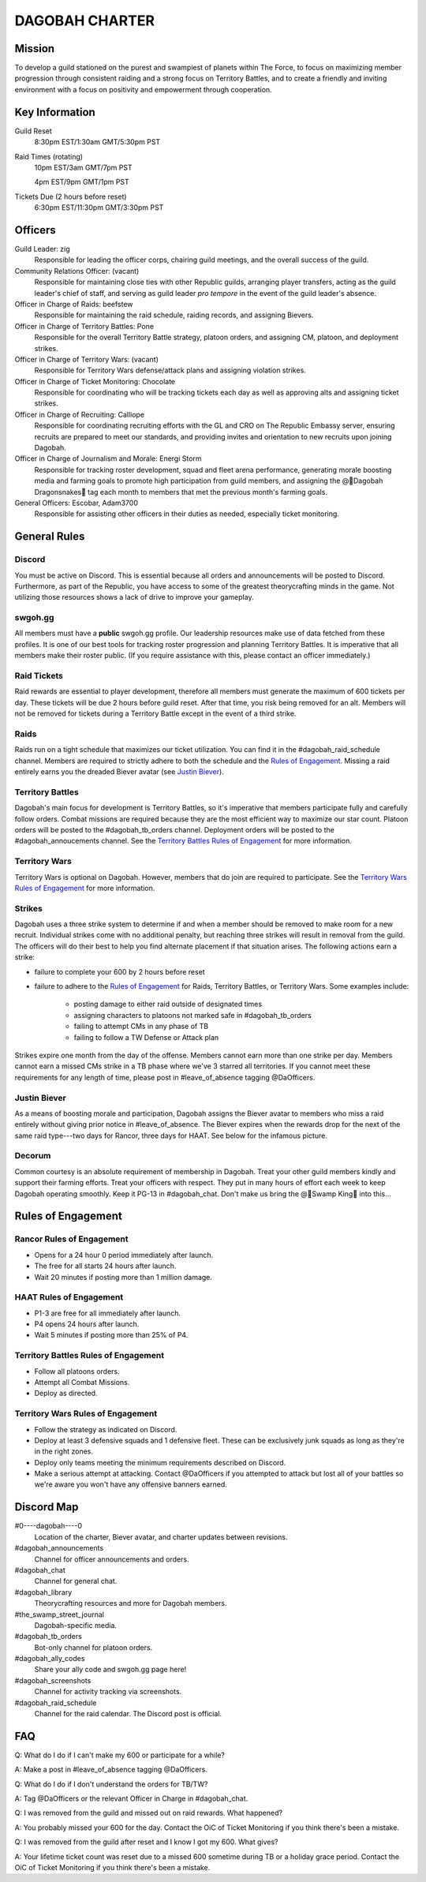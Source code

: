 ###############
DAGOBAH CHARTER
###############

.. image:: dagobah-banner.jpg

Mission
=======

To develop a guild stationed on the purest and swampiest of planets within The Force, to focus on maximizing member progression through consistent raiding and a strong focus on Territory Battles, and to create a friendly and inviting environment with a focus on positivity and empowerment through cooperation. 

Key Information
===============

Guild Reset
    8:30pm EST/1:30am GMT/5:30pm PST

Raid Times (rotating)
    10pm EST/3am GMT/7pm PST

    4pm EST/9pm GMT/1pm PST

Tickets Due (2 hours before reset)
    6:30pm EST/11:30pm GMT/3:30pm PST

Officers
========

Guild Leader: zig
    Responsible for leading the officer corps, chairing guild meetings, and the overall success of the guild.

Community Relations Officer: (vacant)
    Responsible for maintaining close ties with other Republic guilds, arranging player transfers, acting as the guild leader's chief of staff, and serving as guild leader *pro tempore* in the event of the guild leader's absence.

Officer in Charge of Raids: beefstew
    Responsible for maintaining the raid schedule, raiding records, and assigning Bievers.

Officer in Charge of Territory Battles: Pone
    Responsible for the overall Territory Battle strategy, platoon orders, and assigning CM, platoon, and deployment strikes.

Officer in Charge of Territory Wars: (vacant)
    Responsible for Territory Wars defense/attack plans and assigning violation strikes.

Officer in Charge of Ticket Monitoring: Chocolate
    Responsible for coordinating who will be tracking tickets each day as well as approving alts and assigning ticket strikes.

Officer in Charge of Recruiting: Calliope
    Responsible for coordinating recruiting efforts with the GL and CRO on The Republic Embassy server, ensuring recruits are prepared to meet our standards, and providing invites and orientation to new recruits upon joining Dagobah.

Officer in Charge of Journalism and Morale: Energi Storm
    Responsible for tracking roster development, squad and fleet arena performance, generating morale boosting media and farming goals to promote high participation from guild members, and assigning the @🐍Dagobah Dragonsnakes🐍 tag each month to members that met the previous month's farming goals.

General Officers: Escobar, Adam3700
    Responsible for assisting other officers in their duties as needed, especially ticket monitoring.

General Rules
=============

Discord
-------
You must be active on Discord.
This is essential because all orders and announcements will be posted to Discord.
Furthermore, as part of the Republic, you have access to some of the greatest theorycrafting minds in the game.
Not utilizing those resources shows a lack of drive to improve your gameplay.

swgoh.gg
--------
All members must have a **public** swgoh.gg profile. 
Our leadership resources make use of data fetched from these profiles.
It is one of our best tools for tracking roster progression and planning Territory Battles.
It is imperative that all members make their roster public. 
(If you require assistance with this, please contact an officer immediately.)

Raid Tickets
------------
Raid rewards are essential to player development, therefore all members must generate the maximum of 600 tickets per day.
These tickets will be due 2 hours before guild reset.
After that time, you risk being removed for an alt.
Members will not be removed for tickets during a Territory Battle except in the event of a third strike.

Raids
-----
Raids run on a tight schedule that maximizes our ticket utilization.
You can find it in the #dagobah_raid_schedule channel.
Members are required to strictly adhere to both the schedule and the `Rules of Engagement`_.
Missing a raid entirely earns you the dreaded Biever avatar (see `Justin Biever`_).

Territory Battles
-----------------
Dagobah's main focus for development is Territory Battles, so it's imperative that members participate fully and carefully follow orders.
Combat missions are required because they are the most efficient way to maximize our star count.
Platoon orders will be posted to the #dagobah_tb_orders channel.
Deployment orders will be posted to the #dagobah_annoucements channel.
See the `Territory Battles Rules of Engagement`_ for more information.

Territory Wars
--------------
Territory Wars is optional on Dagobah.
However, members that do join are required to participate.
See the `Territory Wars Rules of Engagement`_ for more information.

Strikes
-------
Dagobah uses a three strike system to determine if and when a member should be removed to make room for a new recruit. 
Individual strikes come with no additional penalty, but reaching three strikes will result in removal from the guild.
The officers will do their best to help you find alternate placement if that situation arises.
The following actions earn a strike:

* failure to complete your 600 by 2 hours before reset

* failure to adhere to the `Rules of Engagement`_ for Raids, Territory Battles, or Territory Wars. Some examples include:

    * posting damage to either raid outside of designated times

    * assigning characters to platoons not marked safe in #dagobah_tb_orders

    * failing to attempt CMs in any phase of TB

    * failing to follow a TW Defense or Attack plan

Strikes expire one month from the day of the offense.
Members cannot earn more than one strike per day.
Members cannot earn a missed CMs strike in a TB phase where we've 3 starred all territories.
If you cannot meet these requirements for any length of time, please post in #leave_of_absence tagging @DaOfficers.

Justin Biever
-------------
As a means of boosting morale and participation, Dagobah assigns the Biever avatar to members who miss a raid entirely without giving prior notice in #leave_of_absence.
The Biever expires when the rewards drop for the next of the same raid type---two days for Rancor, three days for HAAT.
See below for the infamous picture.

.. image:: justin-biever.png

Decorum
-------
Common courtesy is an absolute requirement of membership in Dagobah.
Treat your other guild members kindly and support their farming efforts.
Treat your officers with respect.
They put in many hours of effort each week to keep Dagobah operating smoothly.
Keep it PG-13 in #dagobah_chat.
Don't make us bring the @👑Swamp King👑 into this...

.. image:: bigsuejackson.gif

Rules of Engagement
===================

Rancor Rules of Engagement
--------------------------
* Opens for a 24 hour 0 period immediately after launch.

* The free for all starts 24 hours after launch.

* Wait 20 minutes if posting more than 1 million damage.

HAAT Rules of Engagement
------------------------
* P1-3 are free for all immediately after launch.

* P4 opens 24 hours after launch.

* Wait 5 minutes if posting more than 25% of P4.

Territory Battles Rules of Engagement
-------------------------------------
* Follow all platoons orders.

* Attempt all Combat Missions.

* Deploy as directed.

Territory Wars Rules of Engagement
----------------------------------
* Follow the strategy as indicated on Discord.

* Deploy at least 3 defensive squads and 1 defensive fleet. These can be exclusively junk squads as long as they're in the right zones.

* Deploy only teams meeting the minimum requirements described on Discord.

* Make a serious attempt at attacking. Contact @DaOfficers if you attempted to attack but lost all of your battles so we're aware you won't have any offensive banners earned.

Discord Map
===========

#0----dagobah----0
    Location of the charter, Biever avatar, and charter updates between revisions.

#dagobah_announcements
    Channel for officer announcements and orders.

#dagobah_chat
    Channel for general chat.

#dagobah_library
    Theorycrafting resources and more for Dagobah members.

#the_swamp_street_journal
    Dagobah-specific media.

#dagobah_tb_orders
    Bot-only channel for platoon orders.

#dagobah_ally_codes
    Share your ally code and swgoh.gg page here!

#dagobah_screenshots
    Channel for activity tracking via screenshots.

#dagobah_raid_schedule
    Channel for the raid calendar. The Discord post is official.

FAQ
===

Q: What do I do if I can't make my 600 or participate for a while?

A: Make a post in #leave_of_absence tagging @DaOfficers. 

Q: What do I do if I don't understand the orders for TB/TW?

A: Tag @DaOfficers or the relevant Officer in Charge in #dagobah_chat.

Q: I was removed from the guild and missed out on raid rewards. What happened?

A: You probably missed your 600 for the day. Contact the OiC of Ticket Monitoring if you think there's been a mistake.

Q: I was removed from the guild after reset and I know I got my 600. What gives?

A: Your lifetime ticket count was reset due to a missed 600 sometime during TB or a holiday grace period. Contact the OiC of Ticket Monitoring if you think there's been a mistake.
